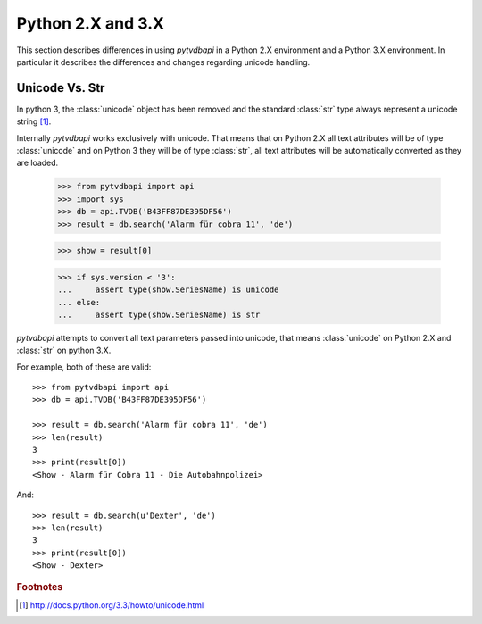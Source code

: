Python 2.X and 3.X
==================
This section describes differences in using *pytvdbapi* in a Python 2.X environment and a Python 3.X
environment. In particular it describes the differences and changes regarding unicode handling.

Unicode Vs. Str
---------------
In python 3, the :class:`unicode` object has been removed and the standard :class:`str` type always represent
a unicode string [#]_.

Internally *pytvdbapi* works exclusively with unicode. That means that on Python 2.X all text attributes
will be of type :class:`unicode` and on Python 3 they will be of type :class:`str`,
all text attributes will be automatically converted as they are loaded.

    >>> from pytvdbapi import api
    >>> import sys
    >>> db = api.TVDB('B43FF87DE395DF56')
    >>> result = db.search('Alarm für cobra 11', 'de')

    >>> show = result[0]

    >>> if sys.version < '3':
    ...     assert type(show.SeriesName) is unicode
    ... else:
    ...     assert type(show.SeriesName) is str

*pytvdbapi* attempts to convert all text parameters passed into unicode, that means :class:`unicode` on
Python 2.X and :class:`str` on python 3.X.

For example, both of these are valid::

    >>> from pytvdbapi import api
    >>> db = api.TVDB('B43FF87DE395DF56')

    >>> result = db.search('Alarm für cobra 11', 'de')
    >>> len(result)
    3
    >>> print(result[0])
    <Show - Alarm für Cobra 11 - Die Autobahnpolizei>

And::

    >>> result = db.search(u'Dexter', 'de')
    >>> len(result)
    3
    >>> print(result[0])
    <Show - Dexter>


.. rubric:: Footnotes
.. [#] http://docs.python.org/3.3/howto/unicode.html